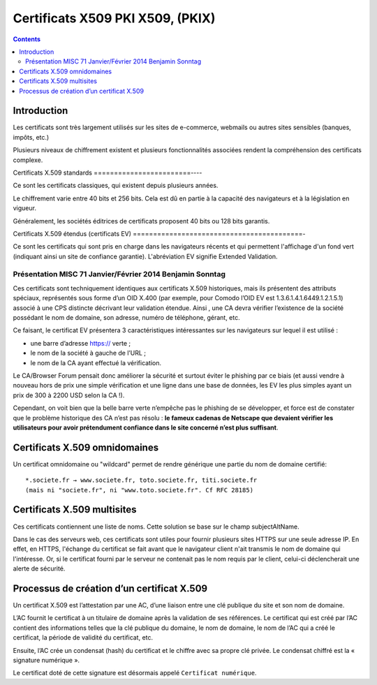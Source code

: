 ﻿
.. index::
   pair: Certificat ; X509
   ! PKIX

.. _certificat_x509:

==================================
Certificats X509 PKI X509, (PKIX)
==================================

.. contents::
   :depth: 3
   

Introduction
============

Les certificats sont très largement utilisés sur les sites de e-commerce, 
webmails ou autres sites sensibles (banques, impôts, etc.) 

Plusieurs niveaux de chiffrement existent et plusieurs fonctionnalités associées 
rendent la compréhension des certificats complexe.

Certificats X.509 standards
========================----

Ce sont les certificats classiques, qui existent depuis plusieurs années. 

Le chiffrement varie entre 40 bits et 256 bits. Cela est dû en partie à la 
capacité des navigateurs et à la législation en vigueur. 

Généralement, les sociétés éditrices de certificats proposent 40 bits ou 
128 bits garantis.

Certificats X.509 étendus (certificats EV)
==========================================-

Ce sont les certificats qui sont pris en charge dans les navigateurs récents et 
qui permettent l'affichage d'un fond vert (indiquant ainsi un site de confiance 
garantie). L'abréviation EV signifie Extended Validation.

Présentation MISC 71 Janvier/Février 2014 Benjamin Sonntag
-----------------------------------------------------------

Ces certificats sont techniquement identiques aux certificats X.509 historiques, 
mais ils présentent des attributs spéciaux, représentés sous forme d’un
OID X.400 (par exemple, pour Comodo l’OID EV est 1.3.6.1.4.1.6449.1.2.1.5.1)
associé à une CPS distincte décrivant leur validation étendue.
Ainsi , une CA devra vérifier l’existence de la société possédant le nom de
domaine, son adresse, numéro de téléphone, gérant, etc. 

Ce faisant, le certificat EV présentera 3 caractéristiques intéressantes sur 
les navigateurs sur lequel il est utilisé :

- une barre d’adresse https:// verte ;
- le nom de la société à gauche de l’URL ;
- le nom de la CA ayant effectué la vérification.

Le CA/Browser Forum pensait donc améliorer la sécurité et surtout éviter le 
phishing par ce biais (et aussi vendre à nouveau hors de prix une simple 
vérification et une ligne dans une base de données, les EV les plus
simples ayant un prix de 300 à 2200 USD selon la CA !).

Cependant, on voit bien que la belle barre verte n’empêche pas le phishing de 
se développer, et force est de constater que le problème historique des CA
n’est pas résolu : **le fameux cadenas de Netscape que devaient vérifier les 
utilisateurs pour avoir prétendument confiance dans le site concerné n’est plus 
suffisant**.

Certificats X.509 omnidomaines
==============================

Un certificat omnidomaine ou "wildcard" permet de rendre générique une partie 
du nom de domaine certifié::

    *.societe.fr → www.societe.fr, toto.societe.fr, titi.societe.fr 
    (mais ni "societe.fr", ni "www.toto.societe.fr". Cf RFC 28185)

Certificats X.509 multisites
==============================

Ces certificats contiennent une liste de noms. Cette solution se base sur le 
champ subjectAltName.

Dans le cas des serveurs web, ces certificats sont utiles pour fournir plusieurs 
sites HTTPS sur une seule adresse IP. 
En effet, en HTTPS, l'échange du certificat se fait avant que le navigateur 
client n'ait transmis le nom de domaine qui l'intéresse. Or, si le certificat 
fourni par le serveur ne contenait pas le nom requis par le client, celui-ci 
déclencherait une alerte de sécurité.


Processus de création d’un certificat X.509
============================================

Un certificat X.509 est l’attestation par une AC, d’une liaison entre une clé 
publique du site et son nom de domaine. 

L’AC fournit le certificat à un titulaire de domaine après la validation de ses 
références. Le certificat qui est créé par l’AC contient des informations telles 
que la clé publique du domaine, le nom de domaine, le nom de l’AC qui a créé le 
certificat, la période de validité du certificat, etc. 

Ensuite, l’AC crée un condensat (hash) du certificat et le chiffre avec sa propre 
clé privée. Le condensat chiffré est la « signature numérique ». 

Le certificat doté de cette signature est désormais appelé ``Certificat numérique``.



